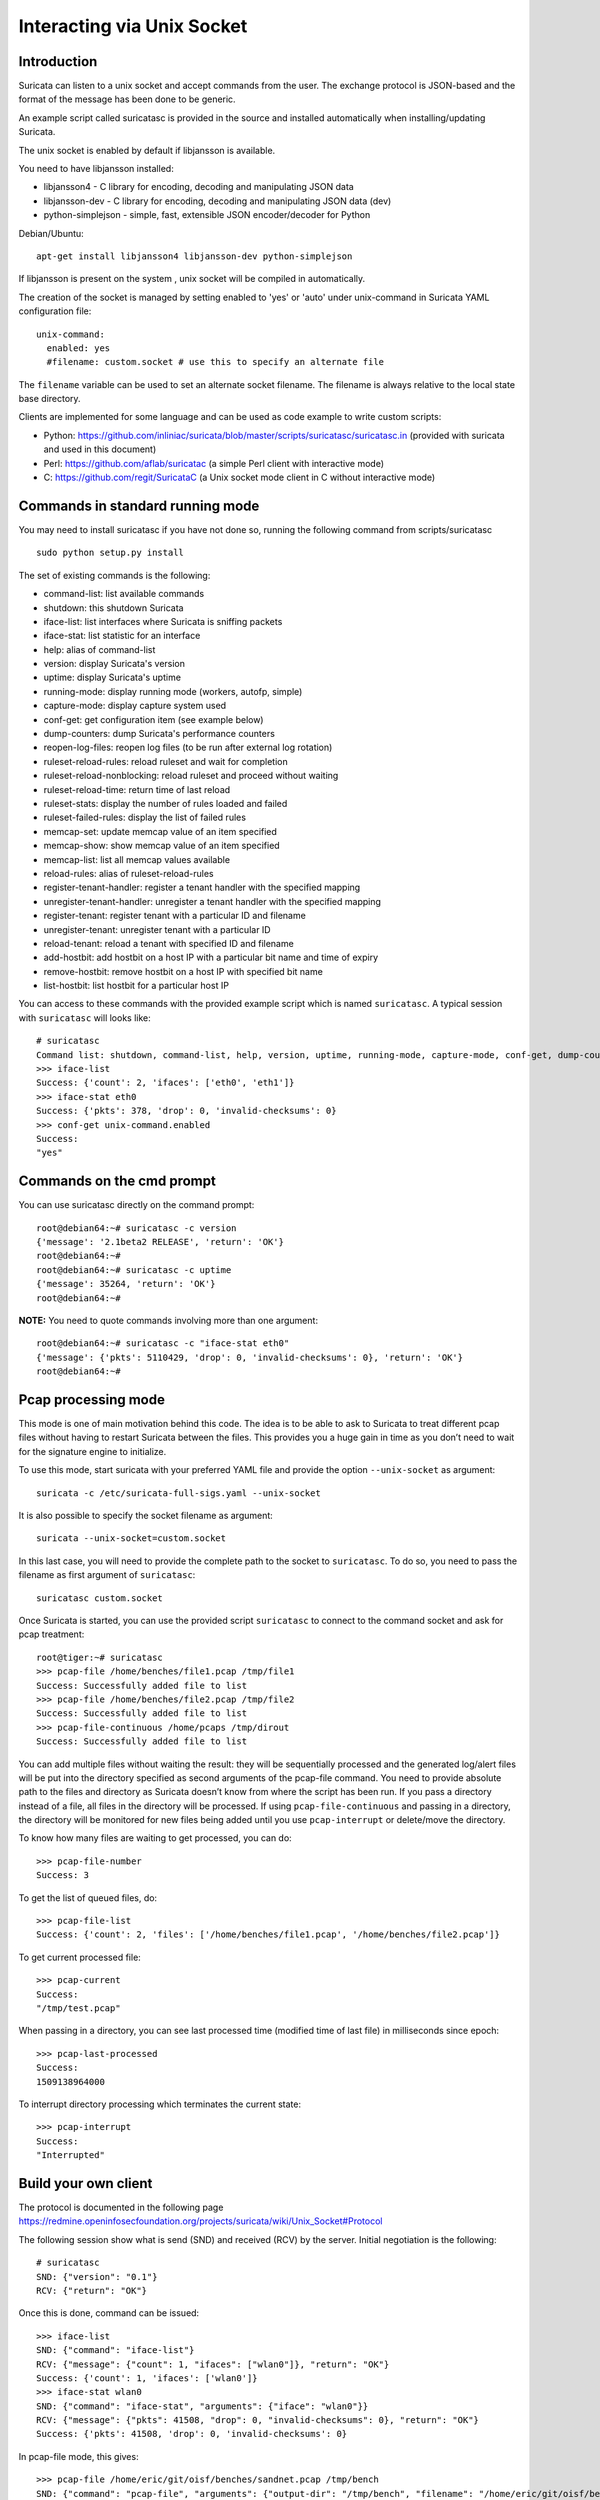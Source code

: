 Interacting via Unix Socket
===========================

Introduction
------------

Suricata can listen to a unix socket and accept commands from the user. The
exchange protocol is JSON-based and the format of the message has been done
to be generic.

An example script called suricatasc is provided in the source and installed
automatically when installing/updating Suricata.

The unix socket is enabled by default if libjansson is available.

You need to have libjansson installed:
  
* libjansson4 - C library for encoding, decoding and manipulating JSON data
* libjansson-dev - C library for encoding, decoding and manipulating JSON data (dev)
* python-simplejson - simple, fast, extensible JSON encoder/decoder for Python
  
Debian/Ubuntu::
  
   apt-get install libjansson4 libjansson-dev python-simplejson

If libjansson is present on the system , unix socket will be compiled
in automatically.

The creation of the socket is managed by setting enabled to 'yes' or 'auto'
under unix-command in Suricata YAML configuration file:
  
::
  
  unix-command:
    enabled: yes
    #filename: custom.socket # use this to specify an alternate file

The ``filename`` variable can be used to set an alternate socket
filename. The filename is always relative to the local state base
directory.

Clients are implemented for some language and can be used as code
example to write custom scripts:

* Python: https://github.com/inliniac/suricata/blob/master/scripts/suricatasc/suricatasc.in (provided with suricata and used in this document)
* Perl: https://github.com/aflab/suricatac (a simple Perl client with interactive mode)
* C: https://github.com/regit/SuricataC (a Unix socket mode client in C without interactive mode)

.. _standard-unix-socket-commands:

Commands in standard running mode
---------------------------------
You may need to install suricatasc if you have not done so, running the following command from scripts/suricatasc

::

  sudo python setup.py install

The set of existing commands is the following:

* command-list: list available commands
* shutdown: this shutdown Suricata
* iface-list: list interfaces where Suricata is sniffing packets
* iface-stat: list statistic for an interface
* help: alias of command-list
* version: display Suricata's version
* uptime: display Suricata's uptime
* running-mode: display running mode (workers, autofp, simple)
* capture-mode: display capture system used
* conf-get: get configuration item (see example below)
* dump-counters: dump Suricata's performance counters
* reopen-log-files: reopen log files (to be run after external log rotation)
* ruleset-reload-rules: reload ruleset and wait for completion
* ruleset-reload-nonblocking: reload ruleset and proceed without waiting
* ruleset-reload-time: return time of last reload
* ruleset-stats: display the number of rules loaded and failed
* ruleset-failed-rules: display the list of failed rules
* memcap-set: update memcap value of an item specified
* memcap-show: show memcap value of an item specified
* memcap-list: list all memcap values available
* reload-rules: alias of ruleset-reload-rules
* register-tenant-handler: register a tenant handler with the specified mapping
* unregister-tenant-handler: unregister a tenant handler with the specified mapping
* register-tenant: register tenant with a particular ID and filename
* unregister-tenant: unregister tenant with a particular ID
* reload-tenant: reload a tenant with specified ID and filename
* add-hostbit: add hostbit on a host IP with a particular bit name and time of expiry
* remove-hostbit: remove hostbit on a host IP with specified bit name
* list-hostbit: list hostbit for a particular host IP

You can access to these commands with the provided example script which
is named ``suricatasc``. A typical session with ``suricatasc`` will looks like:
  
::
  
  # suricatasc
  Command list: shutdown, command-list, help, version, uptime, running-mode, capture-mode, conf-get, dump-counters, iface-stat, iface-list, quit
  >>> iface-list
  Success: {'count': 2, 'ifaces': ['eth0', 'eth1']}
  >>> iface-stat eth0
  Success: {'pkts': 378, 'drop': 0, 'invalid-checksums': 0}
  >>> conf-get unix-command.enabled
  Success:
  "yes"

Commands on the cmd prompt
--------------------------

You can use suricatasc directly on the command prompt:
  
::

  
  root@debian64:~# suricatasc -c version
  {'message': '2.1beta2 RELEASE', 'return': 'OK'}
  root@debian64:~# 
  root@debian64:~# suricatasc -c uptime
  {'message': 35264, 'return': 'OK'}
  root@debian64:~#


**NOTE:**
You need to quote commands involving more than one argument:
  
::

  
  root@debian64:~# suricatasc -c "iface-stat eth0"
  {'message': {'pkts': 5110429, 'drop': 0, 'invalid-checksums': 0}, 'return': 'OK'}
  root@debian64:~#


Pcap processing mode
--------------------

This mode is one of main motivation behind this code. The idea is to
be able to ask to Suricata to treat different pcap files without
having to restart Suricata between the files. This provides you a huge
gain in time as you don’t need to wait for the signature engine to
initialize.

To use this mode, start suricata with your preferred YAML file and
provide the option ``--unix-socket`` as argument:
  
::
  
  suricata -c /etc/suricata-full-sigs.yaml --unix-socket

It is also possible to specify the socket filename as argument:
  
::
  
  suricata --unix-socket=custom.socket

In this last case, you will need to provide the complete path to the
socket to ``suricatasc``. To do so, you need to pass the filename as
first argument of ``suricatasc``:
  
::
  
  suricatasc custom.socket

Once Suricata is started, you can use the provided script
``suricatasc`` to connect to the command socket and ask for pcap
treatment:
  
::
  
  root@tiger:~# suricatasc
  >>> pcap-file /home/benches/file1.pcap /tmp/file1
  Success: Successfully added file to list
  >>> pcap-file /home/benches/file2.pcap /tmp/file2
  Success: Successfully added file to list
  >>> pcap-file-continuous /home/pcaps /tmp/dirout
  Success: Successfully added file to list

You can add multiple files without waiting the result: they will be
sequentially processed and the generated log/alert files will be put
into the directory specified as second arguments of the pcap-file
command. You need to provide absolute path to the files and directory
as Suricata doesn’t know from where the script has been run. If you pass
a directory instead of a file, all files in the directory will be processed. If
using ``pcap-file-continuous`` and passing in a directory, the directory will
be monitored for new files being added until you use ``pcap-interrupt`` or
delete/move the directory.

To know how many files are waiting to get processed, you can do:
  
::
  
  >>> pcap-file-number
  Success: 3

To get the list of queued files, do:
  
::
  
  >>> pcap-file-list
  Success: {'count': 2, 'files': ['/home/benches/file1.pcap', '/home/benches/file2.pcap']}

To get current processed file:
  
::
  
  >>> pcap-current
  Success:
  "/tmp/test.pcap"

When passing in a directory, you can see last processed time (modified time of last file) in milliseconds since epoch:

::

  >>> pcap-last-processed
  Success:
  1509138964000

To interrupt directory processing which terminates the current state:

::

  >>> pcap-interrupt
  Success:
  "Interrupted"

Build your own client
---------------------

The protocol is documented in the following page
https://redmine.openinfosecfoundation.org/projects/suricata/wiki/Unix_Socket#Protocol

The following session show what is send (SND) and received (RCV) by
the server. Initial negotiation is the following:
  
::
  
  # suricatasc
  SND: {"version": "0.1"}
  RCV: {"return": "OK"}

Once this is done, command can be issued:
  
::
  
  >>> iface-list
  SND: {"command": "iface-list"}
  RCV: {"message": {"count": 1, "ifaces": ["wlan0"]}, "return": "OK"}
  Success: {'count': 1, 'ifaces': ['wlan0']}
  >>> iface-stat wlan0
  SND: {"command": "iface-stat", "arguments": {"iface": "wlan0"}}
  RCV: {"message": {"pkts": 41508, "drop": 0, "invalid-checksums": 0}, "return": "OK"}
  Success: {'pkts': 41508, 'drop': 0, 'invalid-checksums': 0}

In pcap-file mode, this gives:
  
::
  
  >>> pcap-file /home/eric/git/oisf/benches/sandnet.pcap /tmp/bench
  SND: {"command": "pcap-file", "arguments": {"output-dir": "/tmp/bench", "filename": "/home/eric/git/oisf/benches/sandnet.pcap"}}
  RCV: {"message": "Successfully added file to list", "return": "OK"}
  Success: Successfully added file to list
  >>> pcap-file-number
  SND: {"command": "pcap-file-number"}
  RCV: {"message": 1, "return": "OK"}
  >>> pcap-file-list
  SND: {"command": "pcap-file-list"}
  RCV: {"message": {"count": 1, "files": ["/home/eric/git/oisf/benches/sandnet.pcap"]}, "return": "OK"}
  Success: {'count': 1, 'files': ['/home/eric/git/oisf/benches/sandnet.pcap']}
  >>> pcap-file-continuous /home/eric/git/oisf/benches /tmp/bench 0 true
  SND: {"command": "pcap-file", "arguments": {"output-dir": "/tmp/bench", "filename": "/home/eric/git/oisf/benches/sandnet.pcap", "tenant": 0, "delete-when-done": true}}
  RCV: {"message": "Successfully added file to list", "return": "OK"}
  Success: Successfully added file to list

There is one thing to be careful about: a Suricata message is sent in
multiple send operations. This result in possible incomplete read on
client side. The worse workaround is to sleep a bit before trying a
recv call. An other solution is to use non blocking socket and retry a
recv if the previous one has failed.

Pcap-file json format is:

::

  {
    "command": "pcap-file",
    "arguments": {
      "output-dir": "path to output dir",
      "filename": "path to file or directory to run",
      "tenant": 0,
      "continuous": false,
      "delete-when-done": false
    }
  }

`output-dir` and `filename` are required. `tenant` is optional and should be a
number, indicating which tenant the file or directory should run under. `continuous`
is optional and should be true/false, indicating that file or directory should be
run until `pcap-interrupt` is sent or ctrl-c is invoked. `delete-when-done` is
optional and should be true/false, indicating that the file or files under the
directory specified by `filename` should be deleted when processing is complete.
`delete-when-done` defaults to false, indicating files will be kept after
processing.
